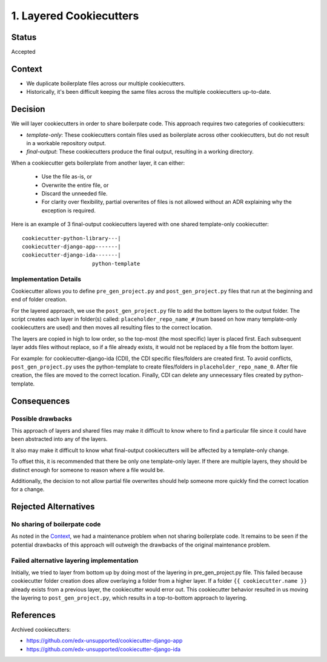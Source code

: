1. Layered Cookiecutters
########################

Status
******

Accepted

Context
*******

* We duplicate boilerplate files across our multiple cookiecutters.
* Historically, it's been difficult keeping the same files across the multiple cookiecutters up-to-date.

Decision
********

We will layer cookiecutters in order to share boilerpate code. This approach requires two categories of cookiecutters:

* *template-only*: These cookiecutters contain files used as boilerplate across other cookiecutters, but do not result in a workable repository output.
* *final-output*: These cookiecutters produce the final output, resulting in a working directory.

When a cookiecutter gets boilerplate from another layer, it can either:

  * Use the file as-is, or
  * Overwrite the entire file, or
  * Discard the unneeded file.
  * For clarity over flexibility, partial overwrites of files is not allowed without an ADR explaining why the exception is required.

Here is an example of 3 final-output cookiecutters layered with one shared template-only cookiecutter::

    cookiecutter-python-library---|
    cookiecutter-django-app-------|
    cookiecutter-django-ida-------|
                          python-template

Implementation Details
======================

Cookiecutter allows you to define ``pre_gen_project.py`` and ``post_gen_project.py`` files that run at the beginning and end of folder creation.

For the layered approach, we use the ``post_gen_project.py`` file to add the bottom layers to the output folder. The script creates each layer in folder(s) called: ``placeholder_repo_name_#`` (num based on how many template-only cookiecutters are used) and then moves all resulting files to the correct location.

The layers are copied in high to low order, so the top-most (the most specific) layer is placed first. Each subsequent layer adds files without replace, so if a file already exists, it would not be replaced by a file from the bottom layer.

For example: for cookiecutter-django-ida (CDI), the CDI specific files/folders are created first. To avoid conflicts, ``post_gen_project.py`` uses the python-template to create files/folders in ``placeholder_repo_name_0``. After file creation, the files are moved to the correct location. Finally, CDI can delete any unnecessary files created by python-template.

Consequences
************

Possible drawbacks
==================

This approach of layers and shared files may make it difficult to know where to find a particular file since it could have been abstracted into any of the layers.

It also may make it difficult to know what final-output cookiecutters will be affected by a template-only change.

To offset this, it is recommended that there be only one template-only layer. If there are multiple layers, they should be distinct enough for someone to reason where a file would be.

Additionally, the decision to not allow partial file overwrites should help someone more quickly find the correct location for a change.

Rejected Alternatives
*********************

No sharing of boilerpate code
=============================

As noted in the `Context`_, we had a maintenance problem when not sharing boilerplate code. It remains to be seen if the potential drawbacks of this approach will outweigh the drawbacks of the original maintenance problem.

Failed alternative layering implementation
==========================================

Initially, we tried to layer from bottom up by doing most of the layering in pre_gen_project.py file. This failed because cookiecutter folder creation does allow overlaying a folder from a higher layer. If a folder ``{{ cookiecutter.name }}`` already exists from a previous layer, the cookiecutter would error out. This cookiecutter behavior resulted in us moving the layering to ``post_gen_project.py``, which results in a top-to-bottom approach to layering.

References
**********

Archived cookiecutters:

* https://github.com/edx-unsupported/cookiecutter-django-app
* https://github.com/edx-unsupported/cookiecutter-django-ida
